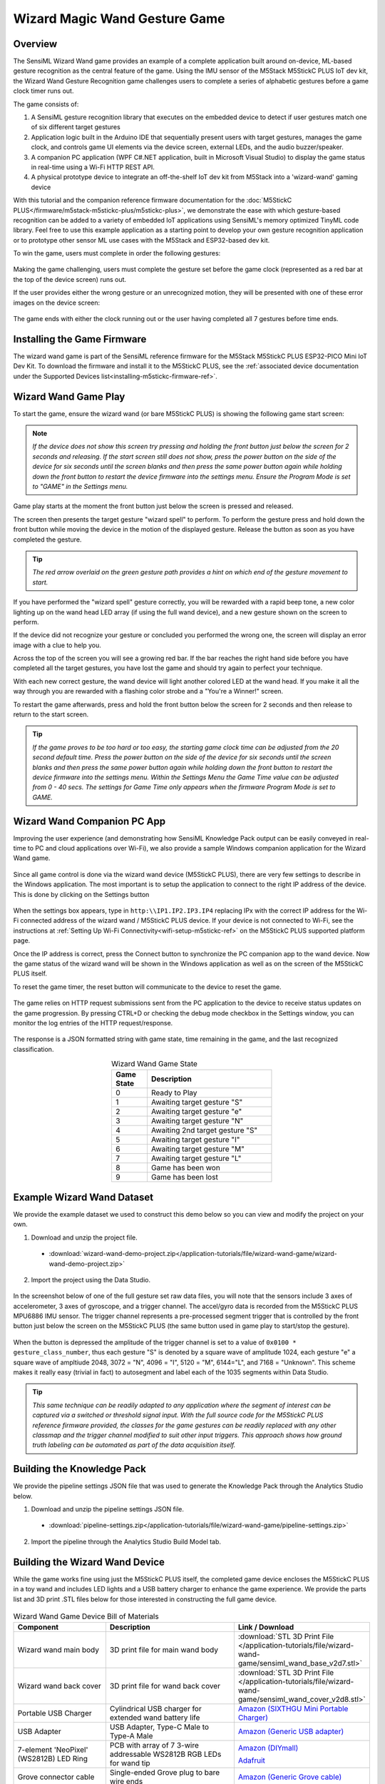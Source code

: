 .. meta::
    :title: Wizard Magic Wand Gesture Recogition Game
    :description: Example Guide for a Gamified Triggered Gesture Application
    :sensiml:title: Wizard Wand Gesture Recogition Game
    :sensiml:excerpt: SensiML's Wizard Wand game provides an example of a complete application built around on-device, ML-based gesture recognition as the central feature of the game.
    :sensiml:image: /documentation/_images/wizard-pc-app-game-play.jpg
    :sensiml:github: https://github.com/sensiml/SensiML_M5StickC-PLUS

==============================
Wizard Magic Wand Gesture Game
==============================

.. figure:: /application-tutorials/img/wizard-wand-game/overview.jpg
    :align: center
    :alt: SensiML Wizard Wand Gesture Application Game

Overview
--------

The SensiML Wizard Wand game provides an example of a complete application built around on-device, ML-based gesture recognition as the central feature of the game.  Using the IMU sensor of the M5Stack M5StickC PLUS IoT dev kit, the Wizard Wand Gesture Recognition game challenges users to complete a series of alphabetic gestures before a game clock timer runs out.

The game consists of:

1. A SensiML gesture recognition library that executes on the embedded device to detect if user gestures match one of six different target gestures
2. Application logic built in the Arduino IDE that sequentially present users with target gestures, manages the game clock, and controls game UI elements via the device screen, external LEDs, and the audio buzzer/speaker.
3. A companion PC application (WPF C#.NET application, built in Microsoft Visual Studio) to display the game status in real-time using a Wi-Fi HTTP REST API.
4. A physical prototype device to integrate an off-the-shelf IoT dev kit from M5Stack into a 'wizard-wand' gaming device
   
With this tutorial and the companion reference firmware documentation for the :doc:`M5StickC PLUS</firmware/m5stack-m5stickc-plus/m5stickc-plus>`, we demonstrate the ease with which gesture-based recognition can be added to a variety of embedded IoT applications using SensiML's memory optimized TinyML code library.  Feel free to use this example application as a starting point to develop your own gesture recognition application or to prototype other sensor ML use cases with the M5Stack and ESP32-based dev kit.

To win the game, users must complete in order the following gestures:
       
.. figure:: /application-tutorials/img/wizard-wand-game/gesture_set.png
    :align: center
    :width: 75%
    :alt: SensiML Wizard Wand Target Gesture Set

Making the game challenging, users must complete the gesture set before the game clock (represented as a red bar at the top of the device screen) runs out.

If the user provides either the wrong gesture or an unrecognized motion, they will be presented with one of these error images on the device screen:

.. figure:: /application-tutorials/img/wizard-wand-game/game_error_screens.png
    :align: center
    :width: 25%
    :alt: SensiML Wizard Wand Target Gesture Set

The game ends with either the clock running out or the user having completed all 7 gestures before time ends.

.. figure:: /application-tutorials/img/wizard-wand-game/game_end_states.png
    :align: center
    :width: 25%
    :alt: SensiML Wizard Wand Target Gesture Set

Installing the Game Firmware
----------------------------

The wizard wand game is part of the SensiML reference firmware for the M5Stack M5StickC PLUS ESP32-PICO Mini IoT Dev Kit.  To download the firmware and install it to the M5StickC PLUS, see the :ref:`associated device documentation under the Supported Devices list<installing-m5stickc-firmware-ref>`.

Wizard Wand Game Play
---------------------

To start the game, ensure the wizard wand (or bare M5StickC PLUS) is showing the following game start screen:

.. figure:: /application-tutorials/img/wizard-wand-game/game_start_screen.png
    :align: center
    :width: 10%
    :alt: SensiML Wizard Wand Start Screen

.. note:: *If the device does not show this screen try pressing and holding the front button just below the screen for 2 seconds and releasing.  If the start screen still does not show, press the power button on the side of the device for six seconds until the screen blanks and then press the same power button again while holding down the front button to restart the device firmware into the settings menu.  Ensure the Program Mode is set to "GAME" in the Settings menu.*

Game play starts at the moment the front button just below the screen is pressed and released.

The screen then presents the target gesture "wizard spell" to perform.  To perform the gesture press and hold down the front button while moving the device in the motion of the displayed gesture.  Release the button as soon as you have completed the gesture.

.. tip:: *The red arrow overlaid on the green gesture path provides a hint on which end of the gesture movement to start.*

If you have performed the "wizard spell" gesture correctly, you will be rewarded with a rapid beep tone, a new color lighting up on the wand head LED array (if using the full wand device), and a new gesture shown on the screen to perform.

If the device did not recognize your gesture or concluded you performed the wrong one, the screen will display an error image with a clue to help you.

Across the top of the screen you will see a growing red bar.  If the bar reaches the right hand side before you have completed all the target gestures, you have lost the game and should try again to perfect your technique.

With each new correct gesture, the wand device will light another colored LED at the wand head.  If you make it all the way through you are rewarded with a flashing color strobe and a "You're a Winner!" screen.

To restart the game afterwards, press and hold the front button below the screen for 2 seconds and then release to return to the start screen.

.. figure:: /application-tutorials/img/wizard-wand-game/game_start_screen.png
    :align: center
    :width: 10%
    :alt: SensiML Wizard Wand Start Screen

.. tip:: *If the game proves to be too hard or too easy, the starting game clock time can be adjusted from the 20 second default time.  Press the power button on the side of the device for six seconds until the screen blanks and then press the same power button again while holding down the front button to restart the device firmware into the settings menu. Within the Settings Menu the Game Time value can be adjusted from 0 - 40 secs.  The settings for Game Time only appears when the firmware Program Mode is set to GAME.*


Wizard Wand Companion PC App
----------------------------

Improving the user experience (and demonstrating how SensiML Knowledge Pack output can be easily conveyed in real-time to PC and cloud applications over Wi-Fi), we also provide a sample Windows companion application for the Wizard Wand game.

.. figure:: /application-tutorials/img/wizard-wand-game/wizard-pc-app-game-play.jpg
    :align: center
    :width: 75%
    :alt: SensiML Wizard Wand PC Companion App

Since all game control is done via the wizard wand device (M5StickC PLUS), there are very few settings to describe in the Windows application.  The most important is to setup the application to connect to the right IP address of the device.  This is done by clicking on the Settings button

.. figure:: /application-tutorials/img/wizard-wand-game/pc-app-settings-button.png
    :align: center
    :width: 40%
    :alt: SensiML Wizard Wand PC Companion App Settings

When the settings box appears, type in ``http:\\IP1.IP2.IP3.IP4`` replacing IPx with the correct IP address for the Wi-Fi connected address of the wizard wand / M5StickC PLUS device.  If your device is not connected to Wi-Fi, see the instructions at :ref:`Setting Up Wi-Fi Connectivity<wifi-setup-m5stickc-ref>` on the M5StickC PLUS supported platform page.

Once the IP address is correct, press the Connect button to synchronize the PC companion app to the wand device.  Now the game status of the wizard wand will be shown in the Windows application as well as on the screen of the M5StickC PLUS itself.  

To reset the game timer, the reset button will communicate to the device to reset the game.

.. figure:: /application-tutorials/img/wizard-wand-game/wizard-pc-app-reset-button.png
    :align: center
    :width: 30%
    :alt: SensiML Wizard Wand PC Companion Game Reset

The game relies on HTTP request submissions sent from the PC application to the device to receive status updates on the game progression.  By pressing CTRL+D or checking the debug mode checkbox in the Settings window, you can monitor the log entries of the HTTP request/response.  

.. figure:: /application-tutorials/img/wizard-wand-game/wizard_wand_gamestatus_HTTP.png
    :align: center
    :alt: SensiML Wizard Wand Game State HTTP Response

The response is a JSON formatted string with game state, time remaining in the game, and the last recognized classification.

.. list-table:: Wizard Wand Game State
   :widths: 10 35
   :header-rows: 1
   :width: 45%
   :align: center

   * - Game State
     - Description
   * - 0
     - Ready to Play
   * - 1
     - Awaiting target gesture "S"
   * - 2
     - Awaiting target gesture "e"
   * - 3
     - Awaiting target gesture "N"
   * - 4
     - Awaiting 2nd target gesture "S"
   * - 5
     - Awaiting target gesture "I"
   * - 6
     - Awaiting target gesture "M"
   * - 7
     - Awaiting target gesture "L"
   * - 8
     - Game has been won
   * - 9
     - Game has been lost


Example Wizard Wand Dataset
---------------------------

We provide the example dataset we used to construct this demo below so you can view and modify the project on your own.

1. Download and unzip the project file.

 * :download:`wizard-wand-demo-project.zip</application-tutorials/file/wizard-wand-game/wizard-wand-demo-project.zip>`

2. Import the project using the Data Studio.

.. figure:: /application-tutorials/img/wizard-wand-game/wizard-wand-project-import.png
    :align: center
    :alt: SensiML Wizard Wand Assembly

In the screenshot below of one of the full gesture set raw data files, you will note that the sensors include 3 axes of accelerometer, 3 axes of gyroscope, and a trigger channel. The accel/gyro data is recorded from the M5StickC PLUS MPU6886 IMU sensor.  The trigger channel represents a pre-processed segment trigger that is controlled by the front button just below the screen on the M5StickC PLUS (the same button used in game play to start/stop the gesture).

.. figure:: /application-tutorials/img/wizard-wand-game/wizard-wand-dcl-file.png
    :align: center
    :alt: SensiML Wizard Wand Assembly

When the button is depressed the amplitude of the trigger channel is set to a value of ``0x0100 * gesture_class_number``, thus each gesture "S" is denoted by a square wave of amplitude 1024, each gesture "e" a square wave of ampltiude 2048, 3072 = "N", 4096 = "I", 5120 = "M", 6144="L", and 7168 = "Unknown".  This scheme makes it really easy (trivial in fact) to autosegment and label each of the 1035 segments within Data Studio.

.. tip:: *This same technique can be readily adapted to any application where the segment of interest can be captured via a switched or threshold signal input.  With the full source code for the M5StickC PLUS reference firmware provided, the classes for the game gestures can be readily replaced with any other classmap and the trigger channel modified to suit other input triggers.  This approach shows how ground truth labeling can be automated as part of the data acquisition itself.*

Building the Knowledge Pack
---------------------------

We provide the pipeline settings JSON file that was used to generate the Knowledge Pack through the Analytics Studio below.

1. Download and unzip the pipeline settings JSON file.

 * :download:`pipeline-settings.zip</application-tutorials/file/wizard-wand-game/pipeline-settings.zip>`

2. Import the pipeline through the Analytics Studio Build Model tab.

.. figure:: /application-tutorials/img/wizard-wand-game/wizard-wand-pipeline-import.png
    :align: center
    :alt: SensiML Wizard Wand Assembly

Building the Wizard Wand Device
-------------------------------

While the game works fine using just the M5StickC PLUS itself, the completed game device encloses the M5StickC PLUS in a toy wand and includes LED lights and a USB battery charger to enhance the game experience.  We provide the parts list and 3D print .STL files below for those interested in constructing the full game device.
       
.. figure:: /application-tutorials/img/wizard-wand-game/wizard_wand_assy.png
    :align: center
    :alt: SensiML Wizard Wand Assembly

.. list-table:: Wizard Wand Game Device Bill of Materials
   :widths: 25 35 35
   :header-rows: 1

   * - Component
     - Description
     - Link / Download
   * - Wizard wand main body
     - 3D print file for main wand body
     - :download:`STL 3D Print File </application-tutorials/file/wizard-wand-game/sensiml_wand_base_v2d7.stl>`
   * - Wizard wand back cover
     - 3D print file for wand back cover
     - :download:`STL 3D Print File </application-tutorials/file/wizard-wand-game/sensiml_wand_cover_v2d8.stl>`
   * - Portable USB Charger
     - Cylindrical USB charger for extended wand battery life
     - `Amazon (SIXTHGU Mini Portable Charger) <https://www.amazon.com/gp/product/B0B468F282/>`_
   * - USB Adapter
     - USB Adapter, Type-C Male to Type-A Male
     - `Amazon (Generic USB adapter) <https://www.amazon.com/gp/product/B08P57T56M>`_  
   * - 7-element 'NeoPixel' (WS2812B) LED Ring
     - PCB with array of 7 3-wire addressable WS2812B RGB LEDs for wand tip
     - `Amazon (DIYmall) <https://www.amazon.com/DIYmall-Integrated-Individually-Addressable-Raspberry/dp/B0B2D6JDVJ>`_
     
       `Adafruit <https://www.adafruit.com/product/2226>`_
   * - Grove connector cable
     - Single-ended Grove plug to bare wire ends
     - `Amazon (Generic Grove cable) <https://www.amazon.com/dp/B01F25VYF2>`_  
   * - Cover fastener Screw (Qty: 3)
     - #2 x 1/2" 18-8 SS w/ plastic cutting threads
     - `McMaster-Carr <https://www.mcmaster.com/97349A414/>`_  
   * - (Optional) Primer Paint
     - Tamiya Surface Primer
     - `Tamiya <https://www.tamiyausa.com/shop/finishing/surface-primerplastic-metal/>`_  
   * - (Optional) Finishing Paint
     - Tamiya Color TS-69 (Linoeum Deck Brown)
     - `Tamiya Color TS-69 <https://www.tamiyausa.com/shop/spray-ts-plastics/ts-69-linoleum-deck-brown/>`_
   * - (Optional) Detail Paint (Red Button)
     - Testor's Enamel Model Paint
     - `Amazon <https://www.amazon.com/Testors-1103TT-Enamel-Bottle-25oz/dp/B0035LHENW/>`_
.. tip::  *The 3D printed part files were developed with a Selective Laser Sintering (SLS) process in mind and was tested to perform well on this process. PLA and other processes were not tested and thus results may vary.*

**Wand Device Assembly Steps**

1. Print 3D parts, clean and de-flash as required.
2. If painting is desired, prime and paint as desired prior to assembly.
3. Thread Grove connector wiring for the LED array through the wand base tubing. Note: The wire leads may be too short to fully reach the LED array.  If additional wiring must be spliced, we recommend to use smaller diameter 28AWG wire soldered close to the Grove connector.  It is also recommended to use a small piece of tape to affix the wires to run down the center of the M5StickC PLUS as shown in the picture.

.. figure:: /application-tutorials/img/wizard-wand-game/grove-connector-detail.png
    :align: center
    :width: 75%
    :alt: SensiML Wizard Wand Grove Connector Detail

5. Solder the wire lead ends to the NeoPixel LED array PCB as shown in the picture below.

.. figure:: /application-tutorials/img/wizard-wand-game/wand_head_wiring_detail.png
    :align: center
    :width: 50%
    :alt: SensiML Wizard Wand Head Detail with LED Array

5. Press the LED array PCB into the head of the wand and affix with two small screws
6. Connect the Grove connector to the M5StickC PLUS device.  Note: only three of the pins are connected (5V, Gnd, and G33).  Pin G32 is unused.
7. Assemble the USB portable battery charger to the M5StickC PLUS using the USB adapter and fit into the wand base.
8. Attach the wand base rear cover using three #2-1/2" screws.

.. figure:: /application-tutorials/img/wizard-wand-game/wizard_wand_assy_photo.png
    :align: center
    :alt: SensiML Wizard Wand Assembly

9. The device is now complete and can be powered on using the square button on the back of the device (USB battery powered) or via the button on the side of the wand (does not power up the USB battery).
